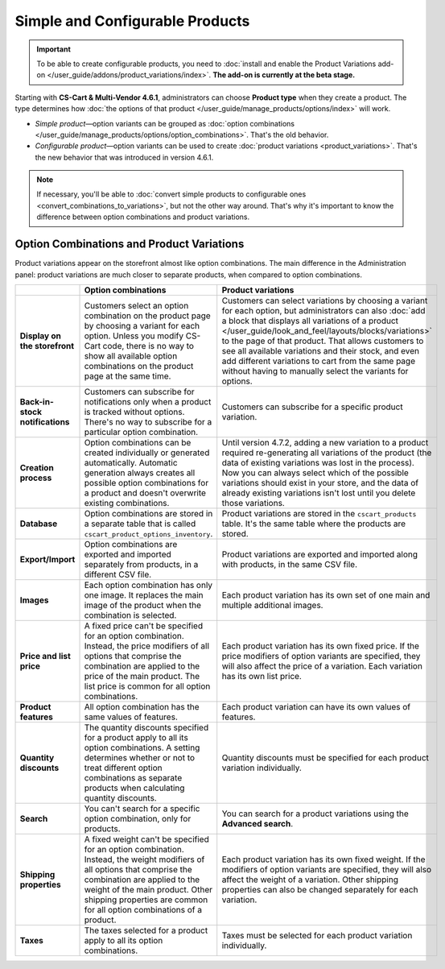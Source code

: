 ********************************
Simple and Configurable Products
********************************

.. important::

    To be able to create configurable products, you need to :doc:`install and enable the Product Variations add-on </user_guide/addons/product_variations/index>`. **The add-on is currently at the beta stage.**

Starting with **CS-Cart & Multi-Vendor 4.6.1**, administrators can choose **Product type** when they create a product. The type determines how :doc:`the options of that product </user_guide/manage_products/options/index>` will work.

* *Simple product*—option variants can be grouped as :doc:`option combinations </user_guide/manage_products/options/option_combinations>`. That's the old behavior.

* *Configurable product*—option variants can be used to create :doc:`product variations <product_variations>`. That's the new behavior that was introduced in version 4.6.1.

.. image:: img/product_type.png
    :align: center
    :alt: The product type is selected during product creation and determines how the options of the product will work.

.. note::

    If necessary, you'll be able to :doc:`convert simple products to configurable ones <convert_combinations_to_variations>`, but not the other way around. That's why it's important to know the difference between option combinations and product variations.

==========================================
Option Combinations and Product Variations
==========================================

Product variations appear on the storefront almost like option combinations. The main difference in the Administration panel: product variations are much closer to separate products, when compared to option combinations.

.. list-table::
    :header-rows: 1
    :stub-columns: 1
    :widths: 5 10 10

    *   -   
        -   Option combinations
        -   Product variations
    *   -   Display on the storefront
        -   Customers select an option combination on the product page by choosing a variant for each option. Unless you modify CS-Cart code, there is no way to show all available option combinations on the product page at the same time.
        -   Customers can select variations by choosing a variant for each option, but administrators can also :doc:`add a block that displays all variations of a product </user_guide/look_and_feel/layouts/blocks/variations>` to the page of that product. That allows customers to see all available variations and their stock, and even add different variations to cart from the same page without having to manually select the variants for options.
    *   -   Back-in-stock notifications
        -   Customers can subscribe for notifications only when a product is tracked without options. There's no way to subscribe for a particular option combination.
        -   Customers can subscribe for a specific product variation.
    *   -   Creation process
        -   Option combinations can be created individually or generated automatically. Automatic generation always creates all possible option combinations for a product and doesn't overwrite existing combinations.
        -   Until version 4.7.2, adding a new variation to a product required re-generating all variations of the product (the data of existing variations was lost in the process). Now you can always select which of the possible variations should exist in your store, and the data of already existing variations isn't lost until you delete those variations.
    *   -   Database
        -   Option combinations are stored in a separate table that is called ``cscart_product_options_inventory``.
        -   Product variations are stored in the ``cscart_products`` table. It's the same table where the products are stored.
    *   -   Export/Import
        -   Option combinations are exported and imported separately from products, in a different CSV file.
        -   Product variations are exported and imported along with products, in the same CSV file.
    *   -   Images
        -   Each option combination has only one image. It replaces the main image of the product when the combination is selected.
        -   Each product variation has its own set of one main and multiple additional images.
    *   -   Price and list price
        -   A fixed price can't be specified for an option combination. Instead, the price modifiers of all options that comprise the combination are applied to the price of the main product. The list price is common for all option combinations.
        -   Each product variation has its own fixed price. If the price modifiers of option variants are specified, they will also affect the price of a variation. Each variation has its own list price.
    *   -   Product features
        -   All option combination has the same values of features.
        -   Each product variation can have its own values of features.
    *   -   Quantity discounts
        -   The quantity discounts specified for a product apply to all its option combinations. A setting determines whether or not to treat different option combinations as separate products when calculating quantity discounts.
        -   Quantity discounts must be specified for each product variation individually.
    *   -   Search
        -   You can't search for a specific option combination, only for products.
        -   You can search for a product variations using the **Advanced search**.
    *   -   Shipping properties
        -   A fixed weight can't be specified for an option combination. Instead, the weight modifiers of all options that comprise the combination are applied to the weight of the main product. Other shipping properties are common for all option combinations of a product.
        -   Each product variation has its own fixed weight. If the modifiers of option variants are specified, they will also affect the weight of a variation. Other shipping properties can also be changed separately for each variation.
    *   -   Taxes
        -   The taxes selected for a product apply to all its option combinations.
        -   Taxes must be selected for each product variation individually.
